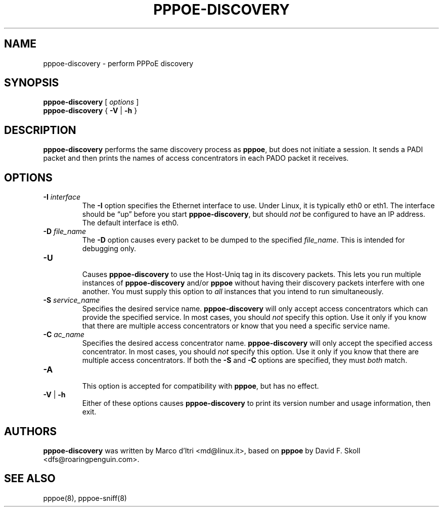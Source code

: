 .\" pppoe-discovery.8 written by
.\" Ben Hutchings <ben@decadentplace.org.uk>, based on pppoe.8.
.\" Licenced under the GPL version 2 or later.
.TH PPPOE-DISCOVERY 8
.SH NAME
pppoe\-discovery \- perform PPPoE discovery
.SH SYNOPSIS
.B pppoe\-discovery
[
.I options
]
.br
.BR pppoe\-discovery " { " \-V " | " \-h " }"
.SH DESCRIPTION
.LP
\fBpppoe\-discovery\fR performs the same discovery process as
\fBpppoe\fR, but does not initiate a session.
It sends a PADI packet and then prints the names of access
concentrators in each PADO packet it receives.
.SH OPTIONS
.TP
.BI \-I " interface"
.RS
The \fB\-I\fR option specifies the Ethernet interface to use.
Under Linux, it is typically eth0 or eth1.
The interface should be \(lqup\(rq before you start
\fBpppoe\-discovery\fR, but should \fInot\fR be configured to have an
IP address.
The default interface is eth0.
.RE
.TP
.BI \-D " file_name"
.RS
The \fB\-D\fR option causes every packet to be dumped to the specified
\fIfile_name\fR.
This is intended for debugging only.
.RE
.TP
.B \-U
.RS
Causes \fBpppoe\-discovery\fR to use the Host-Uniq tag in its discovery
packets.
This lets you run multiple instances of \fBpppoe\-discovery\fR and/or
\fBpppoe\fR without having their discovery packets interfere with one
another.
You must supply this option to \fIall\fR instances that you intend to
run simultaneously.
.RE
.TP
.BI \-S " service_name"
.RS
Specifies the desired service name.
\fBpppoe\-discovery\fR will only accept access concentrators which can
provide the specified service.
In most cases, you should \fInot\fR specify this option.
Use it only if you know that there are multiple access concentrators
or know that you need a specific service name.
.RE
.TP
.BI \-C " ac_name"
.RS
Specifies the desired access concentrator name.
\fBpppoe\-discovery\fR will only accept the specified access
concentrator.
In most cases, you should \fInot\fR specify this option.
Use it only if you know that there are multiple access concentrators.
If both the \fB\-S\fR and \fB\-C\fR options are specified, they must
\fIboth\fR match.
.RE
.TP
.B \-A
.RS
This option is accepted for compatibility with \fBpppoe\fR, but has no
effect.
.RE
.TP
.BR \-V " | " \-h
.RS
Either of these options causes \fBpppoe\-discovery\fR to print its
version number and usage information, then exit.
.RE
.SH AUTHORS
\fBpppoe\-discovery\fR was written by Marco d'Itri <md@linux.it>,
based on \fBpppoe\fR by David F. Skoll <dfs@roaringpenguin.com>.
.SH SEE ALSO
pppoe(8), pppoe-sniff(8)
